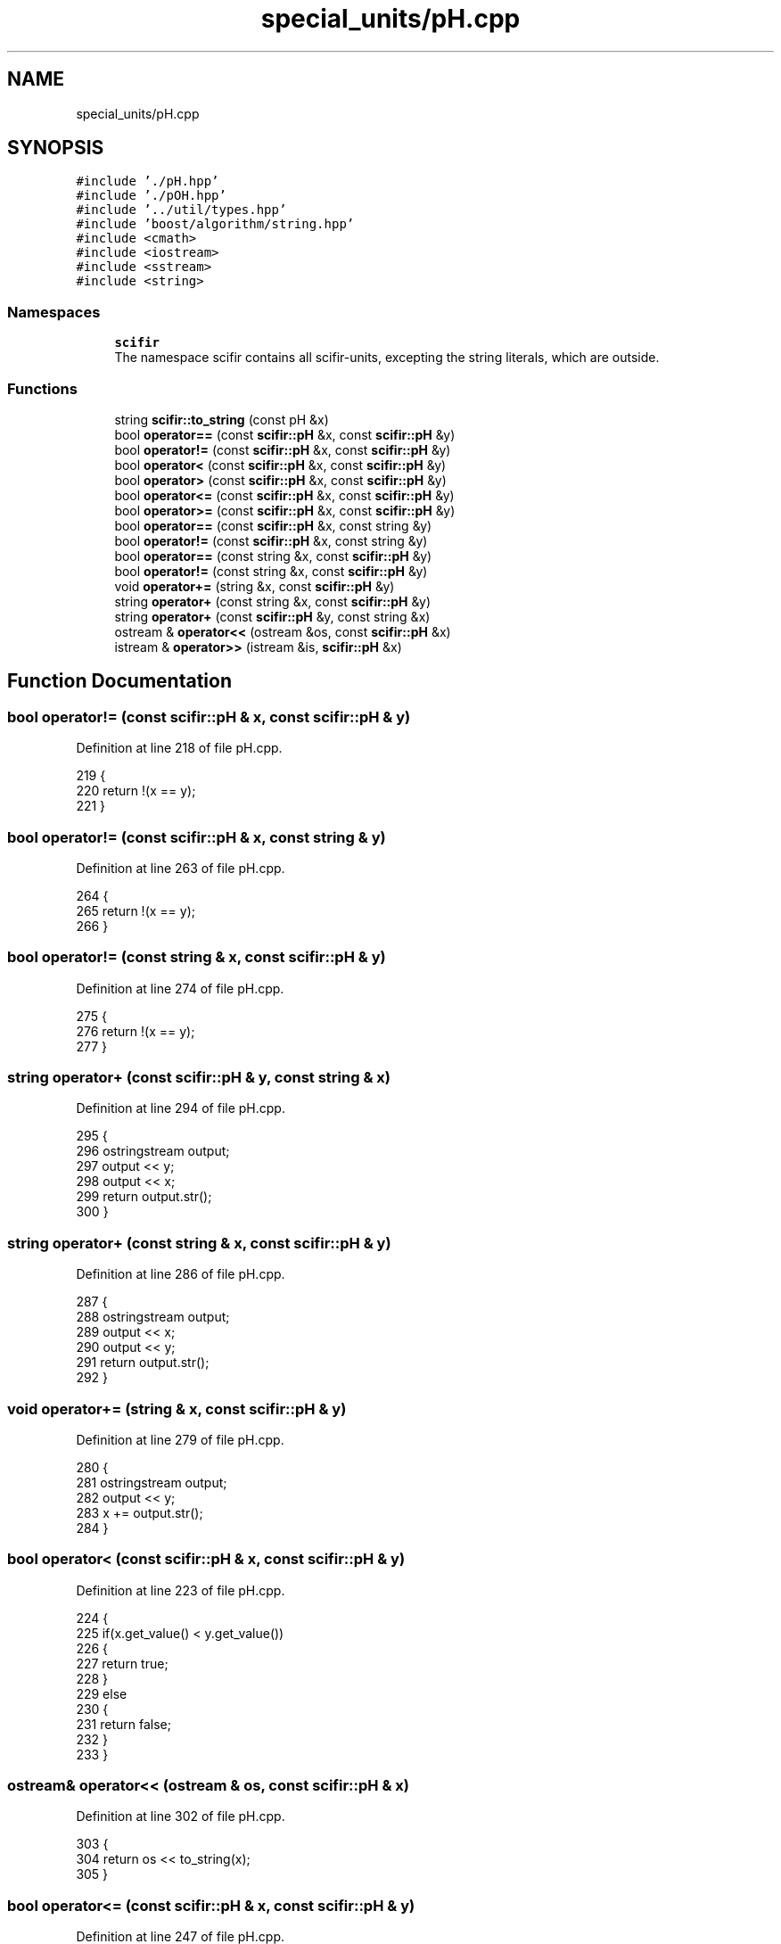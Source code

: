 .TH "special_units/pH.cpp" 3 "Sat Jul 13 2024" "Version 2.0.0" "scifir-units" \" -*- nroff -*-
.ad l
.nh
.SH NAME
special_units/pH.cpp
.SH SYNOPSIS
.br
.PP
\fC#include '\&./pH\&.hpp'\fP
.br
\fC#include '\&./pOH\&.hpp'\fP
.br
\fC#include '\&.\&./util/types\&.hpp'\fP
.br
\fC#include 'boost/algorithm/string\&.hpp'\fP
.br
\fC#include <cmath>\fP
.br
\fC#include <iostream>\fP
.br
\fC#include <sstream>\fP
.br
\fC#include <string>\fP
.br

.SS "Namespaces"

.in +1c
.ti -1c
.RI " \fBscifir\fP"
.br
.RI "The namespace scifir contains all scifir-units, excepting the string literals, which are outside\&. "
.in -1c
.SS "Functions"

.in +1c
.ti -1c
.RI "string \fBscifir::to_string\fP (const pH &x)"
.br
.ti -1c
.RI "bool \fBoperator==\fP (const \fBscifir::pH\fP &x, const \fBscifir::pH\fP &y)"
.br
.ti -1c
.RI "bool \fBoperator!=\fP (const \fBscifir::pH\fP &x, const \fBscifir::pH\fP &y)"
.br
.ti -1c
.RI "bool \fBoperator<\fP (const \fBscifir::pH\fP &x, const \fBscifir::pH\fP &y)"
.br
.ti -1c
.RI "bool \fBoperator>\fP (const \fBscifir::pH\fP &x, const \fBscifir::pH\fP &y)"
.br
.ti -1c
.RI "bool \fBoperator<=\fP (const \fBscifir::pH\fP &x, const \fBscifir::pH\fP &y)"
.br
.ti -1c
.RI "bool \fBoperator>=\fP (const \fBscifir::pH\fP &x, const \fBscifir::pH\fP &y)"
.br
.ti -1c
.RI "bool \fBoperator==\fP (const \fBscifir::pH\fP &x, const string &y)"
.br
.ti -1c
.RI "bool \fBoperator!=\fP (const \fBscifir::pH\fP &x, const string &y)"
.br
.ti -1c
.RI "bool \fBoperator==\fP (const string &x, const \fBscifir::pH\fP &y)"
.br
.ti -1c
.RI "bool \fBoperator!=\fP (const string &x, const \fBscifir::pH\fP &y)"
.br
.ti -1c
.RI "void \fBoperator+=\fP (string &x, const \fBscifir::pH\fP &y)"
.br
.ti -1c
.RI "string \fBoperator+\fP (const string &x, const \fBscifir::pH\fP &y)"
.br
.ti -1c
.RI "string \fBoperator+\fP (const \fBscifir::pH\fP &y, const string &x)"
.br
.ti -1c
.RI "ostream & \fBoperator<<\fP (ostream &os, const \fBscifir::pH\fP &x)"
.br
.ti -1c
.RI "istream & \fBoperator>>\fP (istream &is, \fBscifir::pH\fP &x)"
.br
.in -1c
.SH "Function Documentation"
.PP 
.SS "bool operator!= (const \fBscifir::pH\fP & x, const \fBscifir::pH\fP & y)"

.PP
Definition at line 218 of file pH\&.cpp\&.
.PP
.nf
219 {
220     return !(x == y);
221 }
.fi
.SS "bool operator!= (const \fBscifir::pH\fP & x, const string & y)"

.PP
Definition at line 263 of file pH\&.cpp\&.
.PP
.nf
264 {
265     return !(x == y);
266 }
.fi
.SS "bool operator!= (const string & x, const \fBscifir::pH\fP & y)"

.PP
Definition at line 274 of file pH\&.cpp\&.
.PP
.nf
275 {
276     return !(x == y);
277 }
.fi
.SS "string operator+ (const \fBscifir::pH\fP & y, const string & x)"

.PP
Definition at line 294 of file pH\&.cpp\&.
.PP
.nf
295 {
296     ostringstream output;
297     output << y;
298     output << x;
299     return output\&.str();
300 }
.fi
.SS "string operator+ (const string & x, const \fBscifir::pH\fP & y)"

.PP
Definition at line 286 of file pH\&.cpp\&.
.PP
.nf
287 {
288     ostringstream output;
289     output << x;
290     output << y;
291     return output\&.str();
292 }
.fi
.SS "void operator+= (string & x, const \fBscifir::pH\fP & y)"

.PP
Definition at line 279 of file pH\&.cpp\&.
.PP
.nf
280 {
281     ostringstream output;
282     output << y;
283     x += output\&.str();
284 }
.fi
.SS "bool operator< (const \fBscifir::pH\fP & x, const \fBscifir::pH\fP & y)"

.PP
Definition at line 223 of file pH\&.cpp\&.
.PP
.nf
224 {
225     if(x\&.get_value() < y\&.get_value())
226     {
227         return true;
228     }
229     else
230     {
231         return false;
232     }
233 }
.fi
.SS "ostream& operator<< (ostream & os, const \fBscifir::pH\fP & x)"

.PP
Definition at line 302 of file pH\&.cpp\&.
.PP
.nf
303 {
304     return os << to_string(x);
305 }
.fi
.SS "bool operator<= (const \fBscifir::pH\fP & x, const \fBscifir::pH\fP & y)"

.PP
Definition at line 247 of file pH\&.cpp\&.
.PP
.nf
248 {
249     return !(x > y);
250 }
.fi
.SS "bool operator== (const \fBscifir::pH\fP & x, const \fBscifir::pH\fP & y)"

.PP
Definition at line 206 of file pH\&.cpp\&.
.PP
.nf
207 {
208     if(x\&.get_value() == y\&.get_value())
209     {
210         return true;
211     }
212     else
213     {
214         return false;
215     }
216 }
.fi
.SS "bool operator== (const \fBscifir::pH\fP & x, const string & y)"

.PP
Definition at line 257 of file pH\&.cpp\&.
.PP
.nf
258 {
259     scifir::pH y_pH = scifir::pH(y);
260     return (x == y_pH);
261 }
.fi
.SS "bool operator== (const string & x, const \fBscifir::pH\fP & y)"

.PP
Definition at line 268 of file pH\&.cpp\&.
.PP
.nf
269 {
270     scifir::pH x_pH = scifir::pH(x);
271     return (x_pH == y);
272 }
.fi
.SS "bool operator> (const \fBscifir::pH\fP & x, const \fBscifir::pH\fP & y)"

.PP
Definition at line 235 of file pH\&.cpp\&.
.PP
.nf
236 {
237     if(x\&.get_value() > y\&.get_value())
238     {
239         return true;
240     }
241     else
242     {
243         return false;
244     }
245 }
.fi
.SS "bool operator>= (const \fBscifir::pH\fP & x, const \fBscifir::pH\fP & y)"

.PP
Definition at line 252 of file pH\&.cpp\&.
.PP
.nf
253 {
254     return !(x < y);
255 }
.fi
.SS "istream& operator>> (istream & is, \fBscifir::pH\fP & x)"

.PP
Definition at line 307 of file pH\&.cpp\&.
.PP
.nf
308 {
309     char a[256];
310     is\&.getline(a, 256);
311     string b(a);
312     boost::trim(b);
313     x = scifir::pH(b);
314     return is;
315 }
.fi
.SH "Author"
.PP 
Generated automatically by Doxygen for scifir-units from the source code\&.
